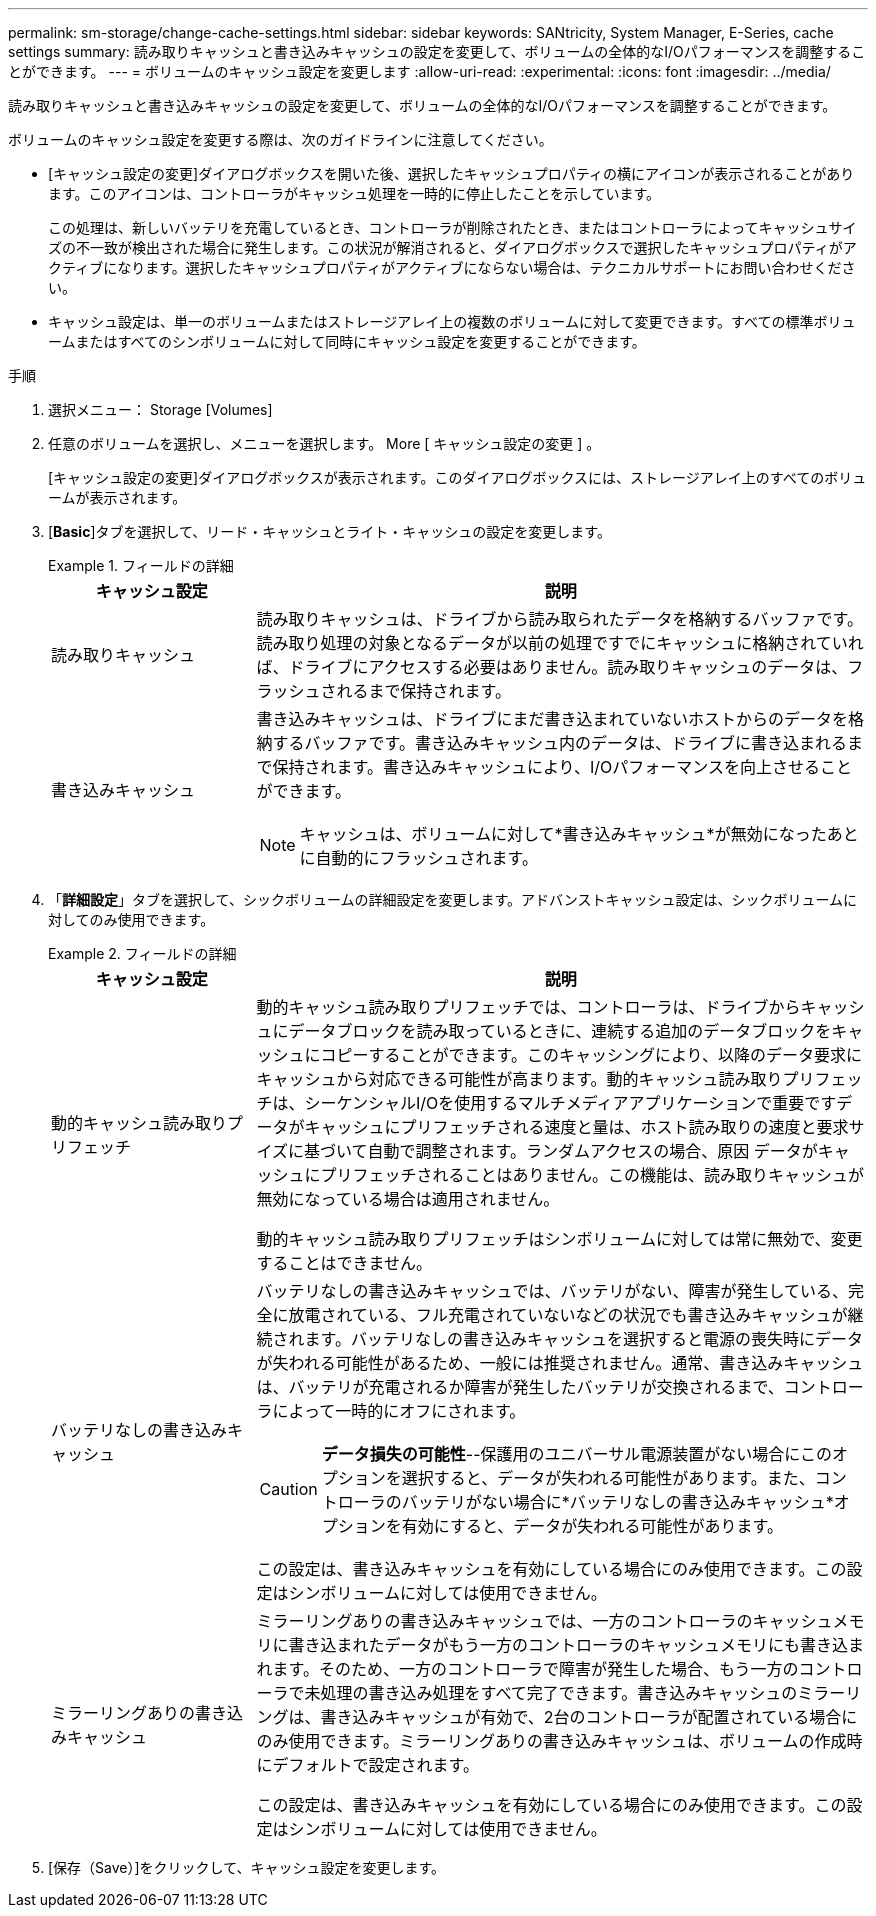 ---
permalink: sm-storage/change-cache-settings.html 
sidebar: sidebar 
keywords: SANtricity, System Manager, E-Series, cache settings 
summary: 読み取りキャッシュと書き込みキャッシュの設定を変更して、ボリュームの全体的なI/Oパフォーマンスを調整することができます。 
---
= ボリュームのキャッシュ設定を変更します
:allow-uri-read: 
:experimental: 
:icons: font
:imagesdir: ../media/


[role="lead"]
読み取りキャッシュと書き込みキャッシュの設定を変更して、ボリュームの全体的なI/Oパフォーマンスを調整することができます。

ボリュームのキャッシュ設定を変更する際は、次のガイドラインに注意してください。

* [キャッシュ設定の変更]ダイアログボックスを開いた後、選択したキャッシュプロパティの横にアイコンが表示されることがあります。このアイコンは、コントローラがキャッシュ処理を一時的に停止したことを示しています。
+
この処理は、新しいバッテリを充電しているとき、コントローラが削除されたとき、またはコントローラによってキャッシュサイズの不一致が検出された場合に発生します。この状況が解消されると、ダイアログボックスで選択したキャッシュプロパティがアクティブになります。選択したキャッシュプロパティがアクティブにならない場合は、テクニカルサポートにお問い合わせください。

* キャッシュ設定は、単一のボリュームまたはストレージアレイ上の複数のボリュームに対して変更できます。すべての標準ボリュームまたはすべてのシンボリュームに対して同時にキャッシュ設定を変更することができます。


.手順
. 選択メニュー： Storage [Volumes]
. 任意のボリュームを選択し、メニューを選択します。 More [ キャッシュ設定の変更 ] 。
+
[キャッシュ設定の変更]ダイアログボックスが表示されます。このダイアログボックスには、ストレージアレイ上のすべてのボリュームが表示されます。

. [*Basic*]タブを選択して、リード・キャッシュとライト・キャッシュの設定を変更します。
+
.フィールドの詳細
====
[cols="25h,~"]
|===
| キャッシュ設定 | 説明 


 a| 
読み取りキャッシュ
 a| 
読み取りキャッシュは、ドライブから読み取られたデータを格納するバッファです。読み取り処理の対象となるデータが以前の処理ですでにキャッシュに格納されていれば、ドライブにアクセスする必要はありません。読み取りキャッシュのデータは、フラッシュされるまで保持されます。



 a| 
書き込みキャッシュ
 a| 
書き込みキャッシュは、ドライブにまだ書き込まれていないホストからのデータを格納するバッファです。書き込みキャッシュ内のデータは、ドライブに書き込まれるまで保持されます。書き込みキャッシュにより、I/Oパフォーマンスを向上させることができます。


NOTE: キャッシュは、ボリュームに対して*書き込みキャッシュ*が無効になったあとに自動的にフラッシュされます。

|===
====
. 「*詳細設定*」タブを選択して、シックボリュームの詳細設定を変更します。アドバンストキャッシュ設定は、シックボリュームに対してのみ使用できます。
+
.フィールドの詳細
====
[cols="25h,~"]
|===
| キャッシュ設定 | 説明 


 a| 
動的キャッシュ読み取りプリフェッチ
 a| 
動的キャッシュ読み取りプリフェッチでは、コントローラは、ドライブからキャッシュにデータブロックを読み取っているときに、連続する追加のデータブロックをキャッシュにコピーすることができます。このキャッシングにより、以降のデータ要求にキャッシュから対応できる可能性が高まります。動的キャッシュ読み取りプリフェッチは、シーケンシャルI/Oを使用するマルチメディアアプリケーションで重要ですデータがキャッシュにプリフェッチされる速度と量は、ホスト読み取りの速度と要求サイズに基づいて自動で調整されます。ランダムアクセスの場合、原因 データがキャッシュにプリフェッチされることはありません。この機能は、読み取りキャッシュが無効になっている場合は適用されません。

動的キャッシュ読み取りプリフェッチはシンボリュームに対しては常に無効で、変更することはできません。



 a| 
バッテリなしの書き込みキャッシュ
 a| 
バッテリなしの書き込みキャッシュでは、バッテリがない、障害が発生している、完全に放電されている、フル充電されていないなどの状況でも書き込みキャッシュが継続されます。バッテリなしの書き込みキャッシュを選択すると電源の喪失時にデータが失われる可能性があるため、一般には推奨されません。通常、書き込みキャッシュは、バッテリが充電されるか障害が発生したバッテリが交換されるまで、コントローラによって一時的にオフにされます。


CAUTION: *データ損失の可能性*--保護用のユニバーサル電源装置がない場合にこのオプションを選択すると、データが失われる可能性があります。また、コントローラのバッテリがない場合に*バッテリなしの書き込みキャッシュ*オプションを有効にすると、データが失われる可能性があります。

この設定は、書き込みキャッシュを有効にしている場合にのみ使用できます。この設定はシンボリュームに対しては使用できません。



 a| 
ミラーリングありの書き込みキャッシュ
 a| 
ミラーリングありの書き込みキャッシュでは、一方のコントローラのキャッシュメモリに書き込まれたデータがもう一方のコントローラのキャッシュメモリにも書き込まれます。そのため、一方のコントローラで障害が発生した場合、もう一方のコントローラで未処理の書き込み処理をすべて完了できます。書き込みキャッシュのミラーリングは、書き込みキャッシュが有効で、2台のコントローラが配置されている場合にのみ使用できます。ミラーリングありの書き込みキャッシュは、ボリュームの作成時にデフォルトで設定されます。

この設定は、書き込みキャッシュを有効にしている場合にのみ使用できます。この設定はシンボリュームに対しては使用できません。

|===
====
. [保存（Save）]をクリックして、キャッシュ設定を変更します。

